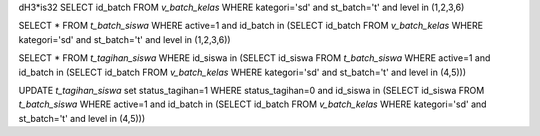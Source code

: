 dH3*is32
SELECT id_batch FROM `v_batch_kelas` WHERE kategori='sd' and st_batch='t' and level in (1,2,3,6)

SELECT * FROM `t_batch_siswa` WHERE active=1 and id_batch in (SELECT id_batch FROM `v_batch_kelas` WHERE kategori='sd' and st_batch='t' and level in (1,2,3,6))

SELECT * FROM `t_tagihan_siswa` WHERE id_siswa in (SELECT id_siswa FROM `t_batch_siswa` WHERE active=1 and id_batch in (SELECT id_batch FROM `v_batch_kelas` WHERE kategori='sd' and st_batch='t' and level in (4,5)))

UPDATE `t_tagihan_siswa` set status_tagihan=1 WHERE status_tagihan=0 and id_siswa in (SELECT id_siswa FROM `t_batch_siswa` WHERE active=1 and id_batch in (SELECT id_batch FROM `v_batch_kelas` WHERE kategori='sd' and st_batch='t' and level in (4,5)))